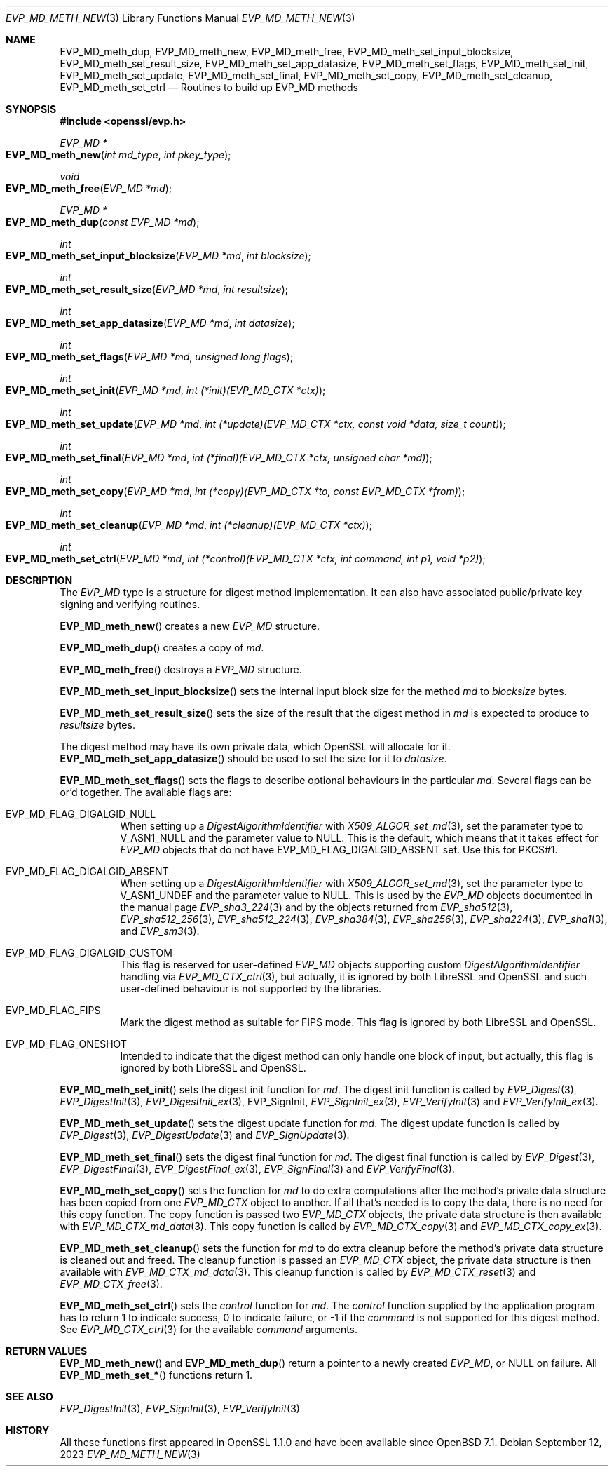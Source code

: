 .\" $OpenBSD: EVP_MD_meth_new.3,v 1.5 2023/09/12 16:26:30 schwarze Exp $
.\" selective merge up to:
.\" OpenSSL man3/EVP_MD_meth_new 0388d212 Dec 14 12:47:07 2018 -0800
.\"
.\" This file is a derived work.
.\" The changes are covered by the following Copyright and license:
.\"
.\" Copyright (c) 2023 Ingo Schwarze <schwarze@openbsd.org>
.\"
.\" Permission to use, copy, modify, and distribute this software for any
.\" purpose with or without fee is hereby granted, provided that the above
.\" copyright notice and this permission notice appear in all copies.
.\"
.\" THE SOFTWARE IS PROVIDED "AS IS" AND THE AUTHOR DISCLAIMS ALL WARRANTIES
.\" WITH REGARD TO THIS SOFTWARE INCLUDING ALL IMPLIED WARRANTIES OF
.\" MERCHANTABILITY AND FITNESS. IN NO EVENT SHALL THE AUTHOR BE LIABLE FOR
.\" ANY SPECIAL, DIRECT, INDIRECT, OR CONSEQUENTIAL DAMAGES OR ANY DAMAGES
.\" WHATSOEVER RESULTING FROM LOSS OF USE, DATA OR PROFITS, WHETHER IN AN
.\" ACTION OF CONTRACT, NEGLIGENCE OR OTHER TORTIOUS ACTION, ARISING OUT OF
.\" OR IN CONNECTION WITH THE USE OR PERFORMANCE OF THIS SOFTWARE.
.\"
.\" The original file was written by Richard Levitte <levitte@openssl.org>
.\" Copyright (c) 2015 The OpenSSL Project.  All rights reserved.
.\"
.\" Redistribution and use in source and binary forms, with or without
.\" modification, are permitted provided that the following conditions
.\" are met:
.\"
.\" 1. Redistributions of source code must retain the above copyright
.\"    notice, this list of conditions and the following disclaimer.
.\"
.\" 2. Redistributions in binary form must reproduce the above copyright
.\"    notice, this list of conditions and the following disclaimer in
.\"    the documentation and/or other materials provided with the
.\"    distribution.
.\"
.\" 3. All advertising materials mentioning features or use of this
.\"    software must display the following acknowledgment:
.\"    "This product includes software developed by the OpenSSL Project
.\"    for use in the OpenSSL Toolkit. (http://www.openssl.org/)"
.\"
.\" 4. The names "OpenSSL Toolkit" and "OpenSSL Project" must not be used to
.\"    endorse or promote products derived from this software without
.\"    prior written permission. For written permission, please contact
.\"    openssl-core@openssl.org.
.\"
.\" 5. Products derived from this software may not be called "OpenSSL"
.\"    nor may "OpenSSL" appear in their names without prior written
.\"    permission of the OpenSSL Project.
.\"
.\" 6. Redistributions of any form whatsoever must retain the following
.\"    acknowledgment:
.\"    "This product includes software developed by the OpenSSL Project
.\"    for use in the OpenSSL Toolkit (http://www.openssl.org/)"
.\"
.\" THIS SOFTWARE IS PROVIDED BY THE OpenSSL PROJECT ``AS IS'' AND ANY
.\" EXPRESSED OR IMPLIED WARRANTIES, INCLUDING, BUT NOT LIMITED TO, THE
.\" IMPLIED WARRANTIES OF MERCHANTABILITY AND FITNESS FOR A PARTICULAR
.\" PURPOSE ARE DISCLAIMED.  IN NO EVENT SHALL THE OpenSSL PROJECT OR
.\" ITS CONTRIBUTORS BE LIABLE FOR ANY DIRECT, INDIRECT, INCIDENTAL,
.\" SPECIAL, EXEMPLARY, OR CONSEQUENTIAL DAMAGES (INCLUDING, BUT
.\" NOT LIMITED TO, PROCUREMENT OF SUBSTITUTE GOODS OR SERVICES;
.\" LOSS OF USE, DATA, OR PROFITS; OR BUSINESS INTERRUPTION)
.\" HOWEVER CAUSED AND ON ANY THEORY OF LIABILITY, WHETHER IN CONTRACT,
.\" STRICT LIABILITY, OR TORT (INCLUDING NEGLIGENCE OR OTHERWISE)
.\" ARISING IN ANY WAY OUT OF THE USE OF THIS SOFTWARE, EVEN IF ADVISED
.\" OF THE POSSIBILITY OF SUCH DAMAGE.
.\"
.Dd $Mdocdate: September 12 2023 $
.Dt EVP_MD_METH_NEW 3
.Os
.Sh NAME
.Nm EVP_MD_meth_dup ,
.Nm EVP_MD_meth_new ,
.Nm EVP_MD_meth_free ,
.Nm EVP_MD_meth_set_input_blocksize ,
.Nm EVP_MD_meth_set_result_size ,
.Nm EVP_MD_meth_set_app_datasize ,
.Nm EVP_MD_meth_set_flags ,
.Nm EVP_MD_meth_set_init ,
.Nm EVP_MD_meth_set_update ,
.Nm EVP_MD_meth_set_final ,
.Nm EVP_MD_meth_set_copy ,
.Nm EVP_MD_meth_set_cleanup ,
.Nm EVP_MD_meth_set_ctrl
.Nd Routines to build up EVP_MD methods
.Sh SYNOPSIS
.In openssl/evp.h
.Ft EVP_MD *
.Fo EVP_MD_meth_new
.Fa "int md_type"
.Fa "int pkey_type"
.Fc
.Ft void
.Fo EVP_MD_meth_free
.Fa "EVP_MD *md"
.Fc
.Ft EVP_MD *
.Fo EVP_MD_meth_dup
.Fa "const EVP_MD *md"
.Fc
.Ft int
.Fo EVP_MD_meth_set_input_blocksize
.Fa "EVP_MD *md"
.Fa "int blocksize"
.Fc
.Ft int
.Fo EVP_MD_meth_set_result_size
.Fa "EVP_MD *md"
.Fa "int resultsize"
.Fc
.Ft int
.Fo EVP_MD_meth_set_app_datasize
.Fa "EVP_MD *md"
.Fa "int datasize"
.Fc
.Ft int
.Fo EVP_MD_meth_set_flags
.Fa "EVP_MD *md"
.Fa "unsigned long flags"
.Fc
.Ft int
.Fo EVP_MD_meth_set_init
.Fa "EVP_MD *md"
.Fa "int (*init)(EVP_MD_CTX *ctx)"
.Fc
.Ft int
.Fo EVP_MD_meth_set_update
.Fa "EVP_MD *md"
.Fa "int (*update)(EVP_MD_CTX *ctx, const void *data, size_t count)"
.Fc
.Ft int
.Fo EVP_MD_meth_set_final
.Fa "EVP_MD *md"
.Fa "int (*final)(EVP_MD_CTX *ctx, unsigned char *md)"
.Fc
.Ft int
.Fo EVP_MD_meth_set_copy
.Fa "EVP_MD *md"
.Fa "int (*copy)(EVP_MD_CTX *to, const EVP_MD_CTX *from)"
.Fc
.Ft int
.Fo EVP_MD_meth_set_cleanup
.Fa "EVP_MD *md"
.Fa "int (*cleanup)(EVP_MD_CTX *ctx)"
.Fc
.Ft int
.Fo EVP_MD_meth_set_ctrl
.Fa "EVP_MD *md"
.Fa "int (*control)(EVP_MD_CTX *ctx, int command, int p1, void *p2)"
.Fc
.Sh DESCRIPTION
The
.Vt EVP_MD
type is a structure for digest method implementation.
It can also have associated public/private key signing and verifying
routines.
.Pp
.Fn EVP_MD_meth_new
creates a new
.Vt EVP_MD
structure.
.Pp
.Fn EVP_MD_meth_dup
creates a copy of
.Fa md .
.Pp
.Fn EVP_MD_meth_free
destroys a
.Vt EVP_MD
structure.
.Pp
.Fn EVP_MD_meth_set_input_blocksize
sets the internal input block size for the method
.Fa md
to
.Fa blocksize
bytes.
.Pp
.Fn EVP_MD_meth_set_result_size
sets the size of the result that the digest method in
.Fa md
is expected to produce to
.Fa resultsize
bytes.
.Pp
The digest method may have its own private data, which OpenSSL will
allocate for it.
.Fn EVP_MD_meth_set_app_datasize
should be used to set the size for it to
.Fa datasize .
.Pp
.Fn EVP_MD_meth_set_flags
sets the flags to describe optional behaviours in the particular
.Fa md .
Several flags can be or'd together.
The available flags are:
.Bl -tag -width Ds
.It Dv EVP_MD_FLAG_DIGALGID_NULL
When setting up a
.Vt DigestAlgorithmIdentifier
with
.Xr X509_ALGOR_set_md 3 ,
set the parameter type to
.Dv V_ASN1_NULL
and the parameter value to
.Dv NULL .
This is the default, which means that it takes effect for
.Vt EVP_MD
objects that do not have
.Dv EVP_MD_FLAG_DIGALGID_ABSENT
set.
Use this for PKCS#1.
.It Dv EVP_MD_FLAG_DIGALGID_ABSENT
When setting up a
.Vt DigestAlgorithmIdentifier
with
.Xr X509_ALGOR_set_md 3 ,
set the parameter type to
.Dv V_ASN1_UNDEF
and the parameter value to
.Dv NULL .
This is used by the
.Vt EVP_MD
objects documented in the manual page
.Xr EVP_sha3_224 3
and by the objects returned from
.Xr EVP_sha512 3 ,
.Xr EVP_sha512_256 3 ,
.Xr EVP_sha512_224 3 ,
.Xr EVP_sha384 3 ,
.Xr EVP_sha256 3 ,
.Xr EVP_sha224 3 ,
.Xr EVP_sha1 3 ,
and
.Xr EVP_sm3 3 .
.It Dv EVP_MD_FLAG_DIGALGID_CUSTOM
This flag is reserved for user-defined
.Vt EVP_MD
objects supporting custom
.Vt DigestAlgorithmIdentifier
handling via
.Xr EVP_MD_CTX_ctrl 3 ,
but actually, it is ignored by both LibreSSL and OpenSSL
and such user-defined behaviour is not supported by the libraries.
.It Dv EVP_MD_FLAG_FIPS
Mark the digest method as suitable for FIPS mode.
This flag is ignored by both LibreSSL and OpenSSL.
.It Dv EVP_MD_FLAG_ONESHOT
Intended to indicate that the digest method can only handle one block
of input, but actually, this flag is ignored by both LibreSSL and OpenSSL.
.El
.Pp
.Fn EVP_MD_meth_set_init
sets the digest init function for
.Fa md .
The digest init function is called by
.Xr EVP_Digest 3 ,
.Xr EVP_DigestInit 3 ,
.Xr EVP_DigestInit_ex 3 ,
EVP_SignInit,
.Xr EVP_SignInit_ex 3 ,
.Xr EVP_VerifyInit 3
and
.Xr EVP_VerifyInit_ex 3 .
.Pp
.Fn EVP_MD_meth_set_update
sets the digest update function for
.Fa md .
The digest update function is called by
.Xr EVP_Digest 3 ,
.Xr EVP_DigestUpdate 3
and
.Xr EVP_SignUpdate 3 .
.Pp
.Fn EVP_MD_meth_set_final
sets the digest final function for
.Fa md .
The digest final function is called by
.Xr EVP_Digest 3 ,
.Xr EVP_DigestFinal 3 ,
.Xr EVP_DigestFinal_ex 3 ,
.Xr EVP_SignFinal 3
and
.Xr EVP_VerifyFinal 3 .
.Pp
.Fn EVP_MD_meth_set_copy
sets the function for
.Fa md
to do extra computations after the method's private data structure has
been copied from one
.Vt EVP_MD_CTX
object to another.
If all that's needed is to copy the data, there is no need for this copy
function.
The copy function is passed two
.Vt EVP_MD_CTX
objects, the private data structure is then available with
.Xr EVP_MD_CTX_md_data 3 .
This copy function is called by
.Xr EVP_MD_CTX_copy 3
and
.Xr EVP_MD_CTX_copy_ex 3 .
.Pp
.Fn EVP_MD_meth_set_cleanup
sets the function for
.Fa md
to do extra cleanup before the method's private data structure is
cleaned out and freed.
The cleanup function is passed an
.Vt EVP_MD_CTX
object, the private data structure is then available with
.Xr EVP_MD_CTX_md_data 3 .
This cleanup function is called by
.Xr EVP_MD_CTX_reset 3
and
.Xr EVP_MD_CTX_free 3 .
.Pp
.Fn EVP_MD_meth_set_ctrl
sets the
.Fa control
function for
.Fa md .
The
.Fa control
function supplied by the application program has to return 1 to indicate
success, 0 to indicate failure, or \-1 if the
.Fa command
is not supported for this digest method.
See
.Xr EVP_MD_CTX_ctrl 3
for the available
.Fa command
arguments.
.Sh RETURN VALUES
.Fn EVP_MD_meth_new
and
.Fn EVP_MD_meth_dup
return a pointer to a newly created
.Vt EVP_MD ,
or NULL on failure.
All
.Fn EVP_MD_meth_set_*
functions return 1.
.Sh SEE ALSO
.Xr EVP_DigestInit 3 ,
.Xr EVP_SignInit 3 ,
.Xr EVP_VerifyInit 3
.Sh HISTORY
All these functions
first appeared in OpenSSL 1.1.0 and have been available since
.Ox 7.1 .
